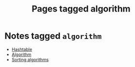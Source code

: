 #+TITLE: Pages tagged algorithm
* Notes tagged ~algorithm~
- [[../notes/hashtable.org][Hashtable]]
- [[../notes/algorithm.org][Algorithm]]
- [[../notes/sorting_algorithms.org][Sorting algorithms]]
